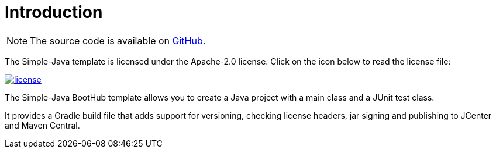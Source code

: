 [[introduction]]
= Introduction

NOTE: The source code is available on https://github.com/boothub-org/boothub-template-simple-java[GitHub].

The Simple-Java template is licensed under the Apache-2.0 license.
Click on the icon below to read the license file:

image::license.png[role="thumb" link="{blob-root}/LICENSE"]

The Simple-Java BootHub template allows you to create a Java project with a main class and a JUnit test class.

It provides a Gradle build file that adds support for versioning, checking license headers, jar signing and publishing to JCenter and Maven Central.
